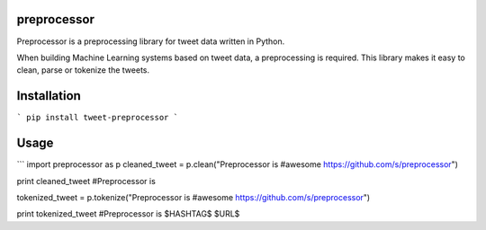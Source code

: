===================
preprocessor
===================

Preprocessor is a preprocessing library for tweet data written in Python.

When building Machine Learning systems based on tweet data, a preprocessing is required. This library makes it easy to clean, parse or tokenize the tweets.

===================
Installation
===================
```
pip install tweet-preprocessor
```

===================
Usage
===================

```
import preprocessor as p
cleaned_tweet = p.clean("Preprocessor is #awesome https://github.com/s/preprocessor")

print cleaned_tweet 
#Preprocessor is

tokenized_tweet = p.tokenize("Preprocessor is #awesome https://github.com/s/preprocessor")

print tokenized_tweet
#Preprocessor is $HASHTAG$ $URL$
